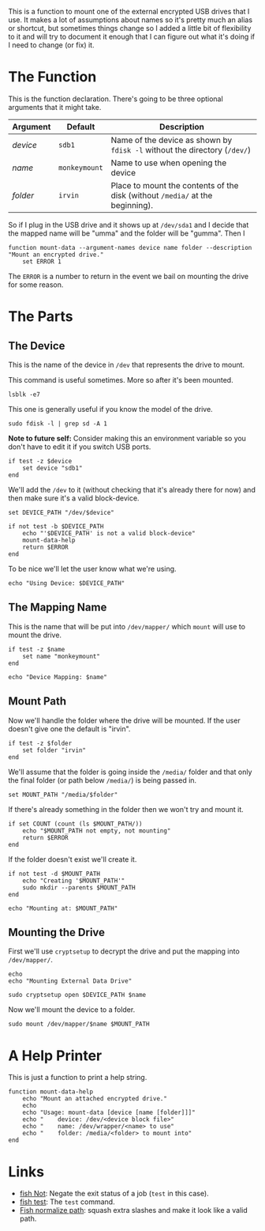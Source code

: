 #+BEGIN_COMMENT
.. title: Function: Mount Data
.. slug: function-mount-data
.. date: 2024-04-24 14:19:08 UTC-07:00
.. tags: function,mount
.. category: Function
.. link: 
.. description: A Function to mount the data drive.
.. type: text
.. status: 
.. updated: 

#+END_COMMENT

#+begin_src fish :tangle ../functions/mount-data-help.fish :exports none
<<print-help>>
#+end_src

#+begin_src fish :tangle ../functions/mount-data.fish :exports none
<<the-function>>
    # set up the block-file for the device to mount
    <<set-device>>

    <<set-and-test-device-path>>

    <<echo-device>>

    # set up the name to map the device to
    <<set-name>>

    <<echo-name>>

    # set up the folder to mount the drive to
    <<set-folder>>

    <<set-path>>

    <<check-path-exists>>
    
    <<check-empty>>

    <<echo-path>>

    # mount the drive
    <<open-device>>
    
    <<mount-drive>>
    
end
#+end_src

This is a function to mount one of the external encrypted USB drives that I use. It makes a lot of assumptions about names so it's pretty much an alias or shortcut, but sometimes things change so I added a little bit of flexibility to it and will try to document it enough that I can figure out what it's doing if I need to change (or fix) it.

* The Function

This is the function declaration. There's going to be three optional arguments that it might take.

| Argument | Default       | Description                                                                   |
|----------+---------------+-------------------------------------------------------------------------------|
| /device/ | ~sdb1~        | Name of the device as shown by ~fdisk -l~ without the directory (~/dev/~)     |
| /name/   | ~monkeymount~ | Name to use when opening the device                                           |
| /folder/ | ~irvin~       | Place to mount the contents of the disk (without ~/media/~ at the beginning). |

So if I plug in the USB drive and it shows up at ~/dev/sda1~ and I decide that the mapped name will be "umma" and the folder will be "gumma". Then I

#+begin_src fish :noweb-ref the-function
function mount-data --argument-names device name folder --description "Mount an encrypted drive."
    set ERROR 1
#+end_src

The ~ERROR~ is a number to return in the event we bail on mounting the drive for some reason.

* The Parts
** The Device

This is the name of the device in ~/dev~ that represents the drive to mount. 

This command is useful sometimes. More so after it's been mounted.

#+begin_src fish 
lsblk -e7
#+end_src

This one is generally useful if you know the model of the drive.

#+begin_src fish
sudo fdisk -l | grep sd -A 1
#+end_src


#+begin_notecard
**Note to future self:** Consider making this an environment variable so you don't have to edit it if you switch USB ports.
#+end_notecard

#+begin_src fish :noweb-ref set-device
if test -z $device
    set device "sdb1"
end
#+end_src

We'll add the ~/dev~ to it (without checking that it's already there for now) and then make sure it's a valid block-device.

#+begin_src fish :noweb-ref set-and-test-device-path
set DEVICE_PATH "/dev/$device"

if not test -b $DEVICE_PATH
    echo "'$DEVICE_PATH' is not a valid block-device"
    mount-data-help
    return $ERROR
end
#+end_src

To be nice we'll let the user know what we're using.

#+begin_src fish :noweb-ref echo-device
echo "Using Device: $DEVICE_PATH"
#+end_src

** The Mapping Name

This is the name that will be put into ~/dev/mapper/~ which ~mount~ will use to mount the drive.

#+begin_src fish :noweb-ref set-name
if test -z $name
    set name "monkeymount"
end
#+end_src

#+begin_src fish :noweb-ref echo-name
echo "Device Mapping: $name"
#+end_src

** Mount Path

Now we'll handle the folder where the drive will be mounted. If the user doesn't give one the default is "irvin".

#+begin_src fish :noweb-ref set-folder
if test -z $folder
    set folder "irvin"
end
#+end_src

We'll assume that the folder is going inside the ~/media/~ folder and that only the final folder (or path below ~/media/~) is being passed in.

#+begin_src fish :noweb-ref set-path
set MOUNT_PATH "/media/$folder"
#+end_src

If there's already something in the folder then we won't try and mount it.

#+begin_src fish :noweb-ref check-empty
if set COUNT (count (ls $MOUNT_PATH/))
    echo "$MOUNT_PATH not empty, not mounting"
    return $ERROR
end
#+end_src

 If the folder doesn't exist we'll create it.
 
#+begin_src fish :noweb-ref check-path-exists
if not test -d $MOUNT_PATH
    echo "Creating '$MOUNT_PATH'"
    sudo mkdir --parents $MOUNT_PATH
end
#+end_src

#+begin_src fish :noweb-ref echo-path
echo "Mounting at: $MOUNT_PATH"
#+end_src

** Mounting the Drive

First we'll use ~cryptsetup~ to decrypt the drive and put the mapping into ~/dev/mapper/~.

#+begin_src fish :noweb-ref open-device
echo
echo "Mounting External Data Drive"

sudo cryptsetup open $DEVICE_PATH $name
#+end_src

Now we'll mount the device to a folder.

#+begin_src fish :noweb-ref mount-drive
sudo mount /dev/mapper/$name $MOUNT_PATH
#+end_src

* A Help Printer

This is just a function to print a help string.

#+begin_src fish :noweb-ref print-help
function mount-data-help
    echo "Mount an attached encrypted drive."
    echo
    echo "Usage: mount-data [device [name [folder]]]"
    echo "    device: /dev/<device block file>"
    echo "    name: /dev/wrapper/<name> to use"
    echo "    folder: /media/<folder> to mount into"
end
#+end_src
* Links

 - [[https://fishshell.com/docs/current/cmds/not.html][fish Not]]: Negate the exit status of a job (~test~ in this case).
 - [[https://fishshell.com/docs/current/cmds/test.html][fish test]]: The ~test~ command.
 - [[https://fishshell.com/docs/current/cmds/path.html#normalize-subcommand][Fish normalize path]]: squash extra slashes and make it look like a valid path.
